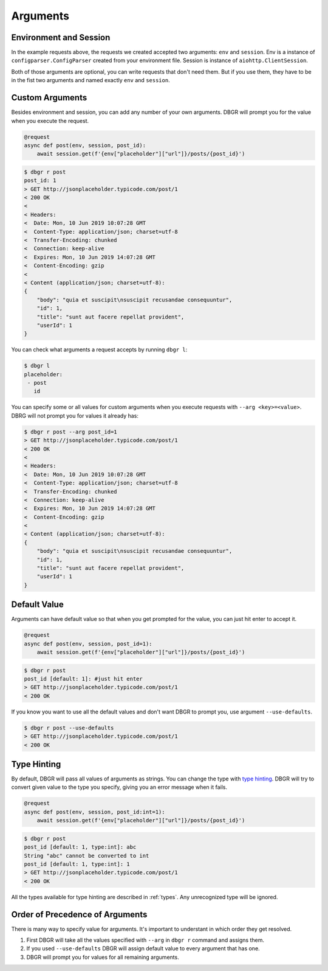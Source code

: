 .. _arguments:

Arguments
=========

Environment and Session
-----------------------
In the example requests above, the requests we created accepted two arguments:
``env`` and ``session``. Env is a instance of ``configparser.ConfigParser`` created
from your environment file.  Session is instance of ``aiohttp.ClientSession``.

Both of those arguments are optional, you can write requests that don't need them.
But if you use them, they have to be in the fist two arguments and named exactly
``env`` and ``session``.

.. _custom_arguments:

Custom Arguments
----------------
Besides environment and session, you can add any number of your own arguments. DBGR
will prompt you for the value when you execute the request.

.. code-block:: python

    @request
    async def post(env, session, post_id):
        await session.get(f'{env["placeholder"]["url"]}/posts/{post_id}')

.. code-block:: bash

    $ dbgr r post
    post_id: 1
    > GET http://jsonplaceholder.typicode.com/post/1
    < 200 OK
    <
    < Headers:
    <  Date: Mon, 10 Jun 2019 10:07:28 GMT
    <  Content-Type: application/json; charset=utf-8
    <  Transfer-Encoding: chunked
    <  Connection: keep-alive
    <  Expires: Mon, 10 Jun 2019 14:07:28 GMT
    <  Content-Encoding: gzip
    <
    < Content (application/json; charset=utf-8):
    {
        "body": "quia et suscipit\nsuscipit recusandae consequuntur",
        "id": 1,
        "title": "sunt aut facere repellat provident",
        "userId": 1
    }

You can check what arguments a request accepts by running ``dbgr l``:

.. code-block:: bash

    $ dbgr l
    placeholder:
     - post
       id

You can specify some or all values for custom arguments when you execute requests
with ``--arg <key>=<value>``. DBRG will not prompt you for values it already has:

.. code-block:: bash

    $ dbgr r post --arg post_id=1
    > GET http://jsonplaceholder.typicode.com/post/1
    < 200 OK
    <
    < Headers:
    <  Date: Mon, 10 Jun 2019 10:07:28 GMT
    <  Content-Type: application/json; charset=utf-8
    <  Transfer-Encoding: chunked
    <  Connection: keep-alive
    <  Expires: Mon, 10 Jun 2019 14:07:28 GMT
    <  Content-Encoding: gzip
    <
    < Content (application/json; charset=utf-8):
    {
        "body": "quia et suscipit\nsuscipit recusandae consequuntur",
        "id": 1,
        "title": "sunt aut facere repellat provident",
        "userId": 1
    }

.. _arguments_default_value:

Default Value
-------------
Arguments can have default value so that when you get prompted for the value, you
can just hit enter to accept it.

.. code-block:: python

    @request
    async def post(env, session, post_id=1):
        await session.get(f'{env["placeholder"]["url"]}/posts/{post_id}')

.. code-block:: bash

    $ dbgr r post
    post_id [default: 1]: #just hit enter
    > GET http://jsonplaceholder.typicode.com/post/1
    < 200 OK

If you know you want to use all the default values and don't want DBGR to prompt
you, use argument ``--use-defaults``.


.. code-block:: bash

    $ dbgr r post --use-defaults
    > GET http://jsonplaceholder.typicode.com/post/1
    < 200 OK

.. _arguments_type_hinting:

Type Hinting
------------
By default, DBGR will pass all values of arguments as strings. You can change the
type with `type hinting`_. DBGR will try to convert given value to the type you
specify, giving you an error message when it fails.

.. _type hinting: https://docs.python.org/3/library/typing.html

.. code-block:: python

    @request
    async def post(env, session, post_id:int=1):
        await session.get(f'{env["placeholder"]["url"]}/posts/{post_id}')

.. code-block:: bash

    $ dbgr r post
    post_id [default: 1, type:int]: abc
    String "abc" cannot be converted to int
    post_id [default: 1, type:int]: 1
    > GET http://jsonplaceholder.typicode.com/post/1
    < 200 OK

All the types available for type hinting are described in :ref:`types`. Any unrecognized
type will be ignored.

.. _arguments_order:

Order of Precedence of Arguments
--------------------------------
There is many way to specify value for arguments. It's important to understant in
which order they get resolved.

1. First DBGR will take all the values specified with ``--arg`` in ``dbgr r`` command and assigns them.
2. If you used ``--use-defaults`` DBGR will assign default value to every argument that has one.
3. DBGR  will prompt you for values for all remaining arguments.
